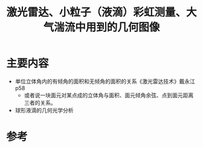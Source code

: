 #+title: 激光雷达、小粒子（液滴）彩虹测量、大气湍流中用到的几何图像
#+roam_tags: 
#+roam_alias: 

* 主要内容
- 单位立体角内的有倾角的面积和无倾角的面积的关系《激光雷达技术》戴永江 p58
  + 或者说一块面元对某点成的立体角与面积、面元倾角余弦、点到面元距离三者的关系。
- 球形液滴的几何光学分析
  
* 参考
